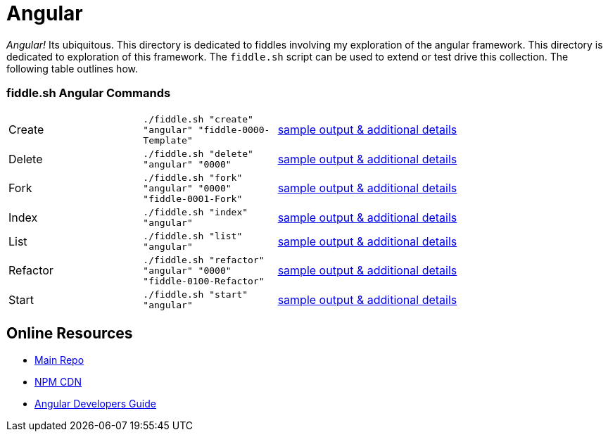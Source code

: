 = Angular

_Angular!_ Its ubiquitous.  This directory is dedicated to fiddles involving my exploration of the angular framework.
This directory is dedicated to exploration of this framework.  The `fiddle.sh` script can be used to extend or test
drive this collection. The following table outlines how.

=== fiddle.sh Angular Commands

[cols="2,2,5a"]
|===
|Create
|`./fiddle.sh "create" "angular" "fiddle-0000-Template"`
|link:create.md[sample output & additional details]
|Delete
|`./fiddle.sh "delete" "angular" "0000"`
|link:delete.md[sample output & additional details]
|Fork
|`./fiddle.sh "fork" "angular" "0000" "fiddle-0001-Fork"`
|link:fork.md[sample output & additional details]
|Index
|`./fiddle.sh "index" "angular"`
|link:index.md[sample output & additional details]
|List
|`./fiddle.sh "list" "angular"`
|link:list.md[sample output & additional details]
|Refactor
|`./fiddle.sh "refactor" "angular" "0000" "fiddle-0100-Refactor"`
|link:refactor.md[sample output & additional details]
|Start
|`./fiddle.sh "start" "angular"`
|link:start.md[sample output & additional details]
|===


== Online Resources

 *   link:https://github.com/angular/angular.js[Main Repo]
 *   link:https://cdnjs.com/libraries/angular.js/1.5.0-rc.2[NPM CDN]
 *   link:https://docs.angularjs.org/guide[Angular Developers Guide]
